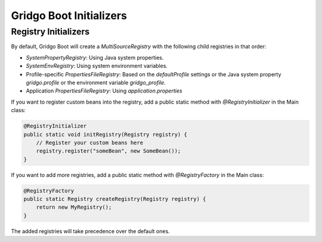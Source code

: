Gridgo Boot Initializers
=================================

Registry Initializers
---------------------

By default, Gridgo Boot will create a `MultiSourceRegistry` with the following child registries in that order:

- `SystemPropertyRegistry`: Using Java system properties.

- `SystemEnvRegistry`: Using system environment variables.

- Profile-specific `PropertiesFileRegistry`: Based on the `defaultProfile` settings or the Java system property `gridgo.profile` or the environment variable `gridgo_profile`.

- Application `PropertiesFileRegistry`: Using `application.properties`

If you want to register custom beans into the registry, add a public static method with `@RegistryInitializer` in the Main class:

.. code-block:: java

    @RegistryInitializer
    public static void initRegistry(Registry registry) {
        // Register your custom beans here
        registry.register("someBean", new SomeBean());
    }


If you want to add more registries, add a public static method with `@RegistryFactory` in the Main class:

.. code-block:: java

    @RegistryFactory
    public static Registry createRegistry(Registry registry) {
        return new MyRegistry();
    }

The added registries will take precedence over the default ones.
